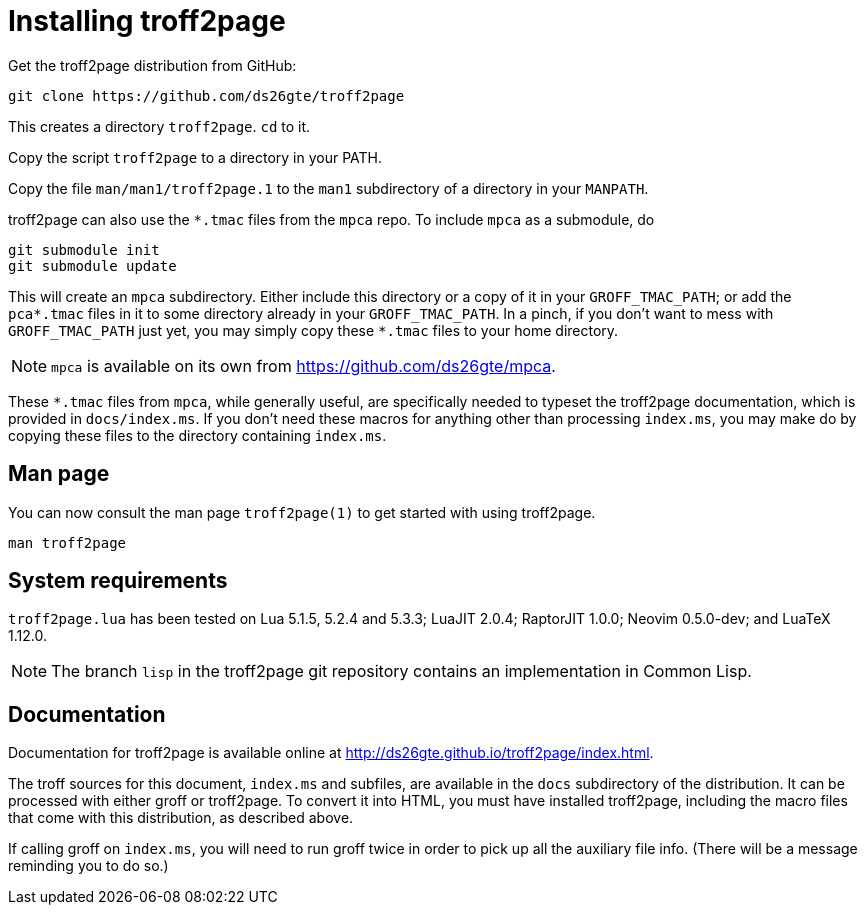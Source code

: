 = Installing troff2page

Get the troff2page distribution from GitHub:

  git clone https://github.com/ds26gte/troff2page

This creates a directory `troff2page`.  `cd` to it.

Copy the script `troff2page` to a directory in your PATH.

Copy the file `man/man1/troff2page.1` to the `man1` subdirectory of a
directory in your `MANPATH`.

troff2page can also use the `*.tmac` files from the `mpca` repo.
To include `mpca` as a submodule, do

  git submodule init
  git submodule update

This will create an `mpca` subdirectory. Either include this
directory or a copy of it in your `GROFF_TMAC_PATH`; or add the
`pca*.tmac` files in it to some directory already in your
`GROFF_TMAC_PATH`. In a pinch, if you don’t want to mess with
`GROFF_TMAC_PATH` just yet, you may simply copy these `*.tmac`
files to your home directory.

NOTE: `mpca` is available on its own from
      https://github.com/ds26gte/mpca.

These `*.tmac` files from `mpca`, while generally useful, are
specifically needed to typeset the troff2page documentation,
which is provided in `docs/index.ms`. If you don’t need these
macros for anything other than processing `index.ms`, you may
make do by copying these files to the directory containing
`index.ms`.

== Man page

You can now consult the man page `troff2page(1)`
to get started with using troff2page.

  man troff2page

== System requirements

`troff2page.lua` has been tested on Lua 5.1.5, 5.2.4 and
5.3.3; LuaJIT 2.0.4; RaptorJIT 1.0.0; Neovim 0.5.0-dev; and
LuaTeX 1.12.0.

NOTE: The branch `lisp` in the troff2page git repository contains
      an implementation in Common Lisp.

== Documentation

Documentation for troff2page is available online at
http://ds26gte.github.io/troff2page/index.html.

The troff sources for this document, `index.ms` and subfiles, are
available in the `docs` subdirectory of the distribution. It can
be processed with either groff or troff2page.  To convert it into
HTML, you must have installed troff2page, including the macro
files that come with this distribution, as described above.

If calling groff on `index.ms`, you will need to run groff twice
in order to pick up all the auxiliary file info. (There will be a
message reminding you to do so.)
